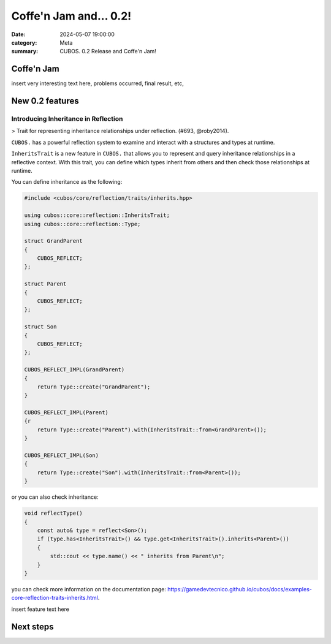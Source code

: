 Coffe'n Jam and... 0.2!
########################

:date: 2024-05-07 19:00:00
:category: Meta
:summary: CUBOS. 0.2 Release and Coffe'n Jam!

Coffe'n Jam
========

insert very interesting text here, problems occurred, final result, etc,

New 0.2 features
================


Introducing Inheritance in Reflection
-------------------------------------
> Trait for representing inheritance relationships under reflection. (#693, @roby2014).

``CUBOS.`` has a powerful reflection system to examine and interact with a structures and types at runtime.

``InheritsTrait`` is a new feature in ``CUBOS.`` that allows you to represent and query inheritance relationships
in a reflective context. With this trait, you can define which types inherit from others and then check those relationships at runtime.

You can define inheritance as the following:

.. code-block:: c++

    #include <cubos/core/reflection/traits/inherits.hpp>

    using cubos::core::reflection::InheritsTrait;
    using cubos::core::reflection::Type;

    struct GrandParent
    {
        CUBOS_REFLECT;
    };

    struct Parent
    {
        CUBOS_REFLECT;
    };

    struct Son
    {
        CUBOS_REFLECT;
    };

    CUBOS_REFLECT_IMPL(GrandParent)
    {
        return Type::create("GrandParent");
    }

    CUBOS_REFLECT_IMPL(Parent)
    {r
        return Type::create("Parent").with(InheritsTrait::from<GrandParent>());
    }

    CUBOS_REFLECT_IMPL(Son)
    {
        return Type::create("Son").with(InheritsTrait::from<Parent>());
    }

or you can also check inheritance:

.. code-block:: c++

    void reflectType()
    {
        const auto& type = reflect<Son>();
        if (type.has<InheritsTrait>() && type.get<InheritsTrait>().inherits<Parent>())
        {
            std::cout << type.name() << " inherits from Parent\n";
        }
    }

you can check more information on the documentation page: https://gamedevtecnico.github.io/cubos/docs/examples-core-reflection-traits-inherits.html.


insert feature text here


Next steps
==========

